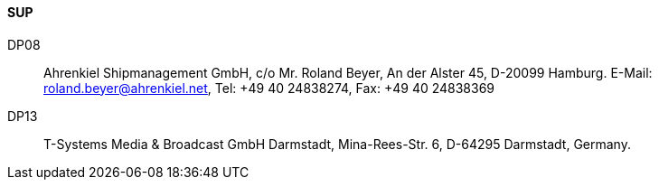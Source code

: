 ==== SUP

DP08::
Ahrenkiel Shipmanagement GmbH, c/o Mr. Roland Beyer, An der Alster 45,
D-20099 Hamburg.
E-Mail: roland.beyer@ahrenkiel.net, Tel: +49 40 24838274,
Fax: +49 40 24838369

DP13::
T-Systems Media & Broadcast GmbH Darmstadt, Mina-Rees-Str. 6,
D-64295 Darmstadt, Germany.
